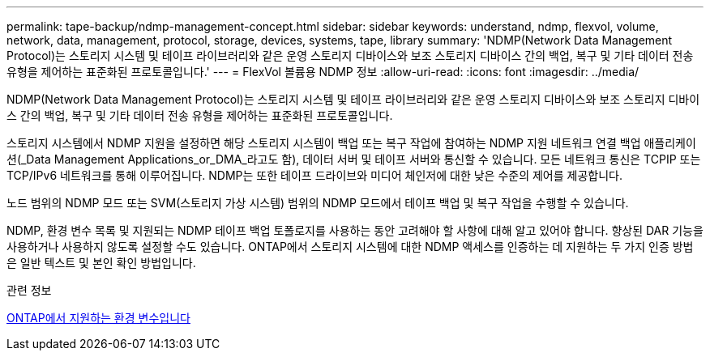 ---
permalink: tape-backup/ndmp-management-concept.html 
sidebar: sidebar 
keywords: understand, ndmp, flexvol, volume, network, data, management, protocol, storage, devices, systems, tape, library 
summary: 'NDMP(Network Data Management Protocol)는 스토리지 시스템 및 테이프 라이브러리와 같은 운영 스토리지 디바이스와 보조 스토리지 디바이스 간의 백업, 복구 및 기타 데이터 전송 유형을 제어하는 표준화된 프로토콜입니다.' 
---
= FlexVol 볼륨용 NDMP 정보
:allow-uri-read: 
:icons: font
:imagesdir: ../media/


[role="lead"]
NDMP(Network Data Management Protocol)는 스토리지 시스템 및 테이프 라이브러리와 같은 운영 스토리지 디바이스와 보조 스토리지 디바이스 간의 백업, 복구 및 기타 데이터 전송 유형을 제어하는 표준화된 프로토콜입니다.

스토리지 시스템에서 NDMP 지원을 설정하면 해당 스토리지 시스템이 백업 또는 복구 작업에 참여하는 NDMP 지원 네트워크 연결 백업 애플리케이션(_Data Management Applications_or_DMA_라고도 함), 데이터 서버 및 테이프 서버와 통신할 수 있습니다. 모든 네트워크 통신은 TCPIP 또는 TCP/IPv6 네트워크를 통해 이루어집니다. NDMP는 또한 테이프 드라이브와 미디어 체인저에 대한 낮은 수준의 제어를 제공합니다.

노드 범위의 NDMP 모드 또는 SVM(스토리지 가상 시스템) 범위의 NDMP 모드에서 테이프 백업 및 복구 작업을 수행할 수 있습니다.

NDMP, 환경 변수 목록 및 지원되는 NDMP 테이프 백업 토폴로지를 사용하는 동안 고려해야 할 사항에 대해 알고 있어야 합니다. 향상된 DAR 기능을 사용하거나 사용하지 않도록 설정할 수도 있습니다. ONTAP에서 스토리지 시스템에 대한 NDMP 액세스를 인증하는 데 지원하는 두 가지 인증 방법은 일반 텍스트 및 본인 확인 방법입니다.

.관련 정보
xref:environment-variables-supported-concept.adoc[ONTAP에서 지원하는 환경 변수입니다]
